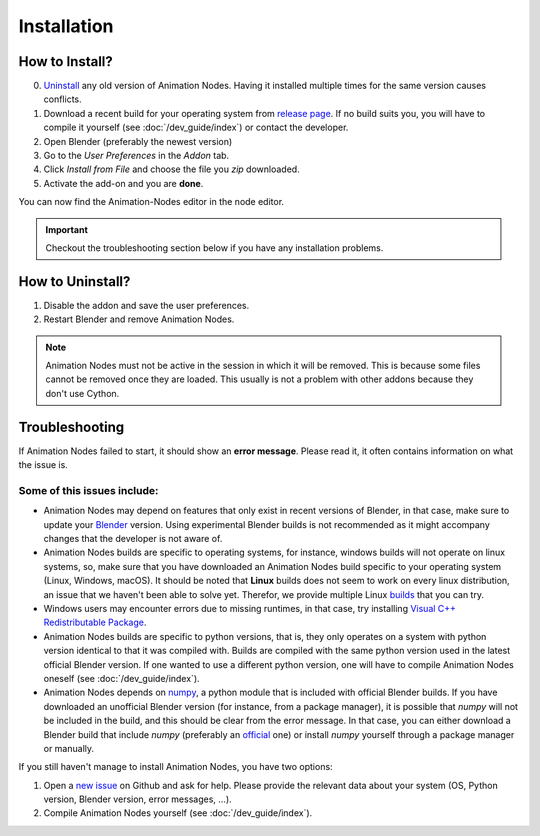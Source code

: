 Installation
************

How to Install?
---------------

0. `Uninstall <#how-to-uninstall>`_ any old version of Animation Nodes. Having it installed multiple times for the same version causes conflicts.

1. Download a recent build for your operating system from `release page <https://github.com/JacquesLucke/animation_nodes/releases>`_. If no build suits you, you will have to compile it yourself (see :doc:`/dev_guide/index`) or contact the developer.

2. Open Blender (preferably the newest version)

3. Go to the *User Preferences* in the *Addon* tab.

4. Click *Install from File* and choose the file you `zip` downloaded.

5. Activate the add-on and you are **done**.

You can now find the Animation-Nodes editor in the node editor.

.. image:: images/animation_node_editor.png

.. important::
    Checkout the troubleshooting section below if you have any installation problems.


How to Uninstall?
-----------------

1. Disable the addon and save the user preferences.

2. Restart Blender and remove Animation Nodes.

.. note::
    Animation Nodes must not be active in the session in which it will be removed. This is because some files cannot be removed once they are loaded. This usually is not a problem with other addons because they don't use Cython.

Troubleshooting
---------------

If Animation Nodes failed to start, it should show an **error message**. Please read it, it often contains information on what the issue is.

.. image:: images/error_message.png

Some of this issues include:
~~~~~~~~~~~~~~~~~~~~~~~~~~~~

- Animation Nodes may depend on features that only exist in recent versions of Blender, in that case, make sure to update your `Blender <https://www.blender.org/download/>`_ version. Using experimental Blender builds is not recommended as it might accompany changes that the developer is not aware of.

- Animation Nodes builds are specific to operating systems, for instance, windows builds will not operate on linux systems, so, make sure that you have downloaded an Animation Nodes build specific to your operating system (Linux, Windows, macOS). It should be noted that **Linux** builds does not seem to work on every linux distribution, an issue that we haven't been able to solve yet. Therefor, we provide multiple Linux `builds <http://graphicall.org/?keywords=Animation+Nodes>`_ that you can try.

- Windows users may encounter errors due to missing runtimes, in that case, try installing `Visual C++ Redistributable Package <https://www.microsoft.com/en-US/download/details.aspx?id=48145>`_.

- Animation Nodes builds are specific to python versions, that is, they only operates on a system with python version identical to that it was compiled with. Builds are compiled with the same python version used in the latest official Blender version. If one wanted to use a different python version, one will have to compile Animation Nodes oneself (see :doc:`/dev_guide/index`).

- Animation Nodes depends on `numpy <http://www.numpy.org/>`_, a python module that is included with official Blender builds. If you have downloaded an unofficial Blender version (for instance, from a package manager), it is possible that *numpy* will not be included in the build, and this should be clear from the error message. In that case, you can either download a Blender build that include *numpy* (preferably an `official <https://www.blender.org/download/>`_ one) or install *numpy* yourself through a package manager or manually.

If you still haven't manage to install Animation Nodes, you have two options:

1. Open a `new issue <https://github.com/JacquesLucke/animation_nodes/issues/new>`_ on Github and ask for help. Please provide the relevant data about your system (OS, Python version, Blender version, error messages, ...).
2. Compile Animation Nodes yourself (see :doc:`/dev_guide/index`).
